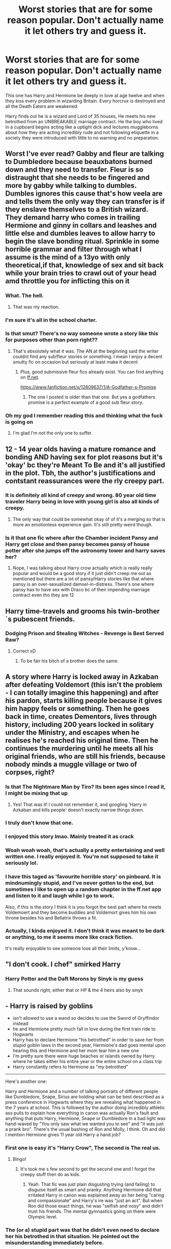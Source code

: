 #+TITLE: Worst stories that are for some reason popular. Don't actually name it let others try and guess it.

* Worst stories that are for some reason popular. Don't actually name it let others try and guess it.
:PROPERTIES:
:Author: TheAncientSun
:Score: 32
:DateUnix: 1591632115.0
:DateShort: 2020-Jun-08
:FlairText: Discussion
:END:
This one has Harry and Hermione be deeply in love at age twelve and when they kiss every problem in wizarding Britain. Every horcrux is destroyed and all the Death Eaters are weakened.

Harry finds out he is a wizard and Lord of 35 houses, He meets his new betrothed from an UNBREAKABLE marriage contract. He the boy who lived in a cupboard begins acting like a uptight dick and lectures muggleborns about how they are acting incredibly rude and not following etiquette in a society they were introduced with little to no warning and no preparation.


** Worst I've ever read? Gabby and fleur are talking to Dumbledore because beauxbatons burned down and they need to transfer. Fleur is so distraught that she needs to be fingered and more by gabby while talking to dumbles. Dumbles ignores this cause that's how veela are and tells them the only way they can transfer is if they enslave themselves to a British wizard. They demand harry who comes in trailing Hermione and ginny in collars and leashes and little else and dumbles leaves to allow harry to begin the slave bonding ritual. Sprinkle in some horrible grammar and filter through what I assume is the mind of a 13yo with only theoretical,if that, knowledge of sex and sit back while your brain tries to crawl out of your head amd throttle you for inflicting this on it
:PROPERTIES:
:Author: Aniki356
:Score: 49
:DateUnix: 1591633234.0
:DateShort: 2020-Jun-08
:END:

*** What. The hell.
:PROPERTIES:
:Author: StellaStarMagic
:Score: 26
:DateUnix: 1591634237.0
:DateShort: 2020-Jun-08
:END:

**** That was my reaction.
:PROPERTIES:
:Author: Aniki356
:Score: 14
:DateUnix: 1591634293.0
:DateShort: 2020-Jun-08
:END:


*** I'm sure it's all in the school charter.
:PROPERTIES:
:Author: TheAncientSun
:Score: 27
:DateUnix: 1591635012.0
:DateShort: 2020-Jun-08
:END:


*** Is that smut? There's no way someone wrote a story like this for purposes other than porn right??
:PROPERTIES:
:Author: nicco134
:Score: 6
:DateUnix: 1591634432.0
:DateShort: 2020-Jun-08
:END:

**** That's absolutely what it was. The AN at the beginning said the writer couldnt find any sub!fleur stories or something. I mean I enjoy a decent smutty fic on occasion but seriously at least make it decent
:PROPERTIES:
:Author: Aniki356
:Score: 12
:DateUnix: 1591634594.0
:DateShort: 2020-Jun-08
:END:

***** Plus, good submissive fleur fics already exist. You can find anything on [[https://ff.net][ff.net]].

[[https://www.fanfiction.net/s/12809637/1/A-Godfather-s-Promise]]
:PROPERTIES:
:Author: mystictutor
:Score: 2
:DateUnix: 1591666483.0
:DateShort: 2020-Jun-09
:END:

****** The one I posted is older than that one. But yes a godfathers promise is a perfect example of a good sub fleur story.
:PROPERTIES:
:Author: Aniki356
:Score: 2
:DateUnix: 1591666564.0
:DateShort: 2020-Jun-09
:END:


*** Oh my god I remember reading this and thinking what the fuck is going on
:PROPERTIES:
:Author: Garanar
:Score: 3
:DateUnix: 1591670095.0
:DateShort: 2020-Jun-09
:END:

**** I'm glad I'm not the only one to suffer.
:PROPERTIES:
:Author: Aniki356
:Score: 3
:DateUnix: 1591670279.0
:DateShort: 2020-Jun-09
:END:


** 12 - 14 year olds having a mature romance and bonding AND having sex for plot reasons but it's 'okay' bc they're Meant To Be and it's all justified in the plot. Tbh, the author's justifications and contstant reassurances were the rly creepy part.
:PROPERTIES:
:Author: couchfly
:Score: 27
:DateUnix: 1591637674.0
:DateShort: 2020-Jun-08
:END:

*** It is definitely all kind of creepy and wrong. 80 year old time traveler Harry being in love with young girl is also all kinds of creepy.
:PROPERTIES:
:Author: TheAncientSun
:Score: 14
:DateUnix: 1591637766.0
:DateShort: 2020-Jun-08
:END:

**** The only way that could be somewhat okay of of it's a merging so that is more an emotionless experience gain. It's still pretty weird though.
:PROPERTIES:
:Author: ch0rse2
:Score: 2
:DateUnix: 1591664569.0
:DateShort: 2020-Jun-09
:END:


*** Is it that one fic where after the Chamber incident Pansy and Harry get close and then pansy becomes pansy of house potter after she jumps off the astronomy tower and harry saves her?
:PROPERTIES:
:Author: HELLOOOOOOooooot
:Score: 2
:DateUnix: 1591821626.0
:DateShort: 2020-Jun-11
:END:

**** Nope, I was talking about Harry crow actually which is really really popular and would be a good story if it just didn't creep me out as mentioned but there are a lot of pansy/Harry stories like that where pansy is an over-sexualized damsel-in-distress. There's one where pansy has to have sex with Draco bc of their impending marriage contract even tho they are 12
:PROPERTIES:
:Author: couchfly
:Score: 1
:DateUnix: 1592146559.0
:DateShort: 2020-Jun-14
:END:


** Harry time-travels and grooms his twin-brother´s pubescent friends.
:PROPERTIES:
:Author: Mestrehunter
:Score: 24
:DateUnix: 1591648088.0
:DateShort: 2020-Jun-09
:END:

*** Dodging Prison and Stealing Witches - Revenge is Best Served Raw?
:PROPERTIES:
:Author: TheAncientSun
:Score: 10
:DateUnix: 1591648148.0
:DateShort: 2020-Jun-09
:END:

**** Correct xD
:PROPERTIES:
:Author: Mestrehunter
:Score: 7
:DateUnix: 1591649516.0
:DateShort: 2020-Jun-09
:END:

***** To be fair his bitch of a brother does the same.
:PROPERTIES:
:Author: Archimand
:Score: 3
:DateUnix: 1591696844.0
:DateShort: 2020-Jun-09
:END:


** A story where Harry is locked away in Azkaban after defeating Voldemort (this isn't the problem - I can totally imagine this happening) and after his pardon, starts killing people because it gives him happy feels or something. Then he goes back in time, creates Dementors, lives through history, including 200 years locked in solitary under the Ministry, and escapes when he realises he's reached his original time. Then he continues the murdering until he meets all his original friends, who are still his friends, because nobody minds a muggle village or two of corpses, right?
:PROPERTIES:
:Author: Chelonie4
:Score: 20
:DateUnix: 1591641597.0
:DateShort: 2020-Jun-08
:END:

*** Is that The Nightmare Man by Tiro? Its been ages since I read it, I might be mixing that up
:PROPERTIES:
:Author: LadySmuag
:Score: 10
:DateUnix: 1591642585.0
:DateShort: 2020-Jun-08
:END:

**** Yes! That was it! I could not remember it, and googling 'Harry in Azkaban and kills people' doesn't exactly narrow things down.
:PROPERTIES:
:Author: Chelonie4
:Score: 6
:DateUnix: 1591644010.0
:DateShort: 2020-Jun-08
:END:


*** I truly don't know that one.
:PROPERTIES:
:Author: TheAncientSun
:Score: 3
:DateUnix: 1591641640.0
:DateShort: 2020-Jun-08
:END:


*** I enjoyed this story lmao. Mainly treated it as crack
:PROPERTIES:
:Author: neophyte_DQT
:Score: 3
:DateUnix: 1591664715.0
:DateShort: 2020-Jun-09
:END:


*** Woah woah woah, that's actually a pretty entertaining and well written one. I really enjoyed it. You're not supposed to take it seriously lol.
:PROPERTIES:
:Author: FormerlyKnownAsGay
:Score: 2
:DateUnix: 1591672585.0
:DateShort: 2020-Jun-09
:END:


*** I have this taged as 'favourite horrible story' on pinboard. It is mindnumingly stupid, and I've never gotten to the end, but sometimes I like to open up a random chapter in the ff.net app and listen to it and laugh while I go to work.

Also, if this is the story I think it is you forgot the best part where he meets Voldemoert and they become buddies and Voldemort gives him his own throne besides his and Bellatrix throws a fit.
:PROPERTIES:
:Score: 1
:DateUnix: 1591694911.0
:DateShort: 2020-Jun-09
:END:


*** Actually, I kinda enjoyed it. I don't think it was meant to be dark or anything, to me it seems more like crack fiction.

It's really enjoyable to see someone lose all their limits, y'know...
:PROPERTIES:
:Author: -Umbrella
:Score: 1
:DateUnix: 1591733060.0
:DateShort: 2020-Jun-10
:END:


** "I don't cook. I chef" smirked Harry
:PROPERTIES:
:Author: Bleepbloopbotz2
:Score: 17
:DateUnix: 1591634943.0
:DateShort: 2020-Jun-08
:END:

*** Harry Potter and the Daft Morons by Sinyk is my guess
:PROPERTIES:
:Author: reddog44mag
:Score: 10
:DateUnix: 1591641751.0
:DateShort: 2020-Jun-08
:END:

**** That sounds right, either that or HP & the 4 heirs also by sinyk
:PROPERTIES:
:Author: Namzeh011
:Score: 1
:DateUnix: 1591663709.0
:DateShort: 2020-Jun-09
:END:


** - Harry is raised by goblins
- isn't allowed to use a wand so decides to use the Sword of Gryffindor instead
- he and Hermione pretty much fall in love during the first train ride to Hogwarts
- Harry has to declare Hermione "his betrothed" in order to save her from stupid goblin laws in the second year, Hermione's dad goes mental upon hearing this and Hermione and her mom tear him a new one
- I'm pretty sure there were huge beaches or islands owned by Harry where he takes either his entire year or the entire school on a class trip
- Harry constantly refers to Hermione as "my betrothed"

--------------

Here's another one:

Harry and Hermione and a number of talking portraits of different people like Dumbledore, Snape, Sirius are holding what can be best described as a press conference in Hogwarts where they are revealing what happened in the 7 years at school. This is followed by the author doing incredibly athletic ass pulls to explain how everything in canon was actually Ron's fault and anything that puts Harry, Hermione, Snape or Dumbledore in a bad light was hand-waved by "You only saw what we wanted you to see" and "it was just a prank bro". There's the usual bashing of Ron and Molly, I think. Oh and did I mention Hermione gives 11 year old Harry a hand job?
:PROPERTIES:
:Author: asifbaig
:Score: 17
:DateUnix: 1591651642.0
:DateShort: 2020-Jun-09
:END:

*** First one is easy it's "Harry Crow", The second is The real us.
:PROPERTIES:
:Author: TheAncientSun
:Score: 10
:DateUnix: 1591651760.0
:DateShort: 2020-Jun-09
:END:

**** Bingo!
:PROPERTIES:
:Author: asifbaig
:Score: 5
:DateUnix: 1591652683.0
:DateShort: 2020-Jun-09
:END:

***** It's took me s few second to get the second one and I forgot the creepy stuff then do as kids.
:PROPERTIES:
:Author: TheAncientSun
:Score: 3
:DateUnix: 1591652741.0
:DateShort: 2020-Jun-09
:END:

****** Yeah. That fic was just plain disgusting trying (and failing) to disguise itself as smart and pranky. Anything Hermione did that irritated Harry in canon was explained away as her being "caring and compassionate" and Harry's ire was "just an act". But when Ron did those exact things, he was "selfish and nosy" and didn't trust his friends. The mental gymnastics going on there were Olympic level.
:PROPERTIES:
:Author: asifbaig
:Score: 7
:DateUnix: 1591653840.0
:DateShort: 2020-Jun-09
:END:


*** The (or a) stupid part was that he didn't even need to declare her his betrothed in that situation. He pointed out the misunderstanding immediately before.
:PROPERTIES:
:Author: TheWhiteSquirrel
:Score: 7
:DateUnix: 1591660348.0
:DateShort: 2020-Jun-09
:END:


** To fix a broken future, an adult Harry travels back in time, merging with his younger self, and saves the world by...........redoing things the exact same way as he did before.
:PROPERTIES:
:Author: panda-goddess
:Score: 16
:DateUnix: 1591660224.0
:DateShort: 2020-Jun-09
:END:

*** Well, without knowing which fic it is and how awful it is in reality I'd say this sounds like a logically and canonically sound time travel story for once. Canon teaches that one cannot go back to 'change' things, everything already happend. Therefore Harry goes back in time in order for things to happen exactly as they did in canon.
:PROPERTIES:
:Author: AllThingsDark
:Score: 7
:DateUnix: 1591665292.0
:DateShort: 2020-Jun-09
:END:


*** Was it really exactly like that? If so, then that was stupid.

If not, then I believe you may be mistaken. If you want to change the future, you'll have to change it in a way so that your future knowledge isn't useless. For example, if Harry time leaped to 4th year, just before the maze challenge, he'd be able to save Cedric, but if he stopped Voldemort's ressurection, then suddenly, what will happen next is unpredictable.
:PROPERTIES:
:Author: -Umbrella
:Score: 1
:DateUnix: 1591733293.0
:DateShort: 2020-Jun-10
:END:


** WTF are this stories?? Why does anyone reads this? They all sound just unbearable to read to me...

There might be /too/ much HP fanfiction!
:PROPERTIES:
:Author: Aneley13
:Score: 10
:DateUnix: 1591658816.0
:DateShort: 2020-Jun-09
:END:

*** There's 8mil+ fics on ffn alone ,so you're probably right.
:PROPERTIES:
:Author: Iamnotabot3
:Score: 3
:DateUnix: 1591675228.0
:DateShort: 2020-Jun-09
:END:


** Harry dies for the 7th time and his soul is sent back to GoF with his 2 soulmates and the knowledge that Ron is the worst friend ever and that Ginny used love potions on him provided by Molly.
:PROPERTIES:
:Author: PlusMortgage
:Score: 8
:DateUnix: 1591650355.0
:DateShort: 2020-Jun-09
:END:

*** Three steps back?
:PROPERTIES:
:Author: TheAncientSun
:Score: 3
:DateUnix: 1591650404.0
:DateShort: 2020-Jun-09
:END:

**** Correct.

While I'm at it, your 1st description look like "Harry Crow" but could be anything wrote by RobSt.\\
As for your 2nd one, I'm guessing it's "Saviour of Magic" or "Harry Potter and the Lightning Lord" though a non negligible part of the Harry/ Daphne stories correspond to this prompt.
:PROPERTIES:
:Author: PlusMortgage
:Score: 3
:DateUnix: 1591650821.0
:DateShort: 2020-Jun-09
:END:

***** The first one is a RobSt story but not that one.

The second isn't Savour of Magic although they fit the description. It's actually a Sinyk story but funnily enough your answers fit the description better than mine.
:PROPERTIES:
:Author: TheAncientSun
:Score: 1
:DateUnix: 1591651046.0
:DateShort: 2020-Jun-09
:END:


** Harry is turned into a fairy by the fairy queen to combat Dumbledore who has literally all the political power in Wizarding Britain.
:PROPERTIES:
:Author: nousernameslef
:Score: 5
:DateUnix: 1591686344.0
:DateShort: 2020-Jun-09
:END:

*** Partially kissed hero.

I hate this story nothing happens.
:PROPERTIES:
:Author: TheAncientSun
:Score: 1
:DateUnix: 1591686454.0
:DateShort: 2020-Jun-09
:END:

**** What do you mean things don't happen. What about all of Harry's magical villages with no plot relevance, or the statute of secrecy breaking, which also isn't important to the plot. And who could forget the 100-girl harem with no plot relevance
:PROPERTIES:
:Author: nousernameslef
:Score: 3
:DateUnix: 1591686684.0
:DateShort: 2020-Jun-09
:END:


** Harry has a private magical island

Albus and the whole of Wizarding Britain run a sex slave factory

Harry has 60+ girls and so do a bunch of his friends who are not Ron who betrayed him

Harry uses a Time Turner so he can sleep with all his wives and do his regular day also so do his friends who are also in this situation

Also everyone of the girls is getting pregnant
:PROPERTIES:
:Author: cretsben
:Score: 4
:DateUnix: 1591664389.0
:DateShort: 2020-Jun-09
:END:

*** The Harem War.

Although the magical island isn't exactly private since it's a member of the Commonwealth.
:PROPERTIES:
:Author: horrorshowjack
:Score: 3
:DateUnix: 1591672535.0
:DateShort: 2020-Jun-09
:END:


** Harry finds out that the power Voldemort knows not Is love. So Dumbledore Is going to turn Harry into a female and have him bang Snape to defeat Voldemort. Harry dips out and teleports out of Hogwarts into a spring of water in China where he turns into a girl anyway
:PROPERTIES:
:Author: flingerdinger
:Score: 5
:DateUnix: 1591676521.0
:DateShort: 2020-Jun-09
:END:


** Hermione figures out time travel without the same dangers as time turners. Her and Harry travel back repeatedly, trying to get it right.
:PROPERTIES:
:Author: KevMan18
:Score: 8
:DateUnix: 1591640341.0
:DateShort: 2020-Jun-08
:END:

*** linkffn(Harry Potter and the Temporal Beacon by willyolioleo), I think
:PROPERTIES:
:Author: wordhammer
:Score: 3
:DateUnix: 1591646113.0
:DateShort: 2020-Jun-09
:END:

**** that is actually a decent fic compared to most other time travel shenanigan stories.
:PROPERTIES:
:Score: 9
:DateUnix: 1591647231.0
:DateShort: 2020-Jun-09
:END:

***** I know, just repetitive after the first few chapters.
:PROPERTIES:
:Author: KevMan18
:Score: 1
:DateUnix: 1591657092.0
:DateShort: 2020-Jun-09
:END:


**** [[https://www.fanfiction.net/s/6517567/1/][*/Harry Potter and the Temporal Beacon/*]] by [[https://www.fanfiction.net/u/2620084/willyolioleo][/willyolioleo/]]

#+begin_quote
  At the end of 3rd year, Hermione asks Harry for some help with starting an interesting project. If a dark lord's got a 50-year head start on you, maybe what you need is a little more time to even the playing field. AU, Timetravel, HHr, mild Ron bashing. Minimizing new powers, just making good use of existing ones.
#+end_quote

^{/Site/:} ^{fanfiction.net} ^{*|*} ^{/Category/:} ^{Harry} ^{Potter} ^{*|*} ^{/Rated/:} ^{Fiction} ^{T} ^{*|*} ^{/Chapters/:} ^{70} ^{*|*} ^{/Words/:} ^{428,826} ^{*|*} ^{/Reviews/:} ^{5,571} ^{*|*} ^{/Favs/:} ^{6,268} ^{*|*} ^{/Follows/:} ^{6,795} ^{*|*} ^{/Updated/:} ^{9/19/2013} ^{*|*} ^{/Published/:} ^{11/30/2010} ^{*|*} ^{/id/:} ^{6517567} ^{*|*} ^{/Language/:} ^{English} ^{*|*} ^{/Genre/:} ^{Adventure} ^{*|*} ^{/Characters/:} ^{Harry} ^{P.,} ^{Hermione} ^{G.} ^{*|*} ^{/Download/:} ^{[[http://www.ff2ebook.com/old/ffn-bot/index.php?id=6517567&source=ff&filetype=epub][EPUB]]} ^{or} ^{[[http://www.ff2ebook.com/old/ffn-bot/index.php?id=6517567&source=ff&filetype=mobi][MOBI]]}

--------------

*FanfictionBot*^{2.0.0-beta} | [[https://github.com/tusing/reddit-ffn-bot/wiki/Usage][Usage]]
:PROPERTIES:
:Author: FanfictionBot
:Score: 1
:DateUnix: 1591646134.0
:DateShort: 2020-Jun-09
:END:


*** Can you offer anything else I can't figure out this one.
:PROPERTIES:
:Author: TheAncientSun
:Score: 1
:DateUnix: 1591640454.0
:DateShort: 2020-Jun-08
:END:

**** She does it by sending back the soul instead of the body, vastly lowering the power requirements.
:PROPERTIES:
:Author: KevMan18
:Score: 2
:DateUnix: 1591643657.0
:DateShort: 2020-Jun-08
:END:


** Ebony Darkness Dementia Raven Way.
:PROPERTIES:
:Author: Mrnoobspam
:Score: 6
:DateUnix: 1591682283.0
:DateShort: 2020-Jun-09
:END:

*** Snap!
:PROPERTIES:
:Author: Meiyouxiangjiao
:Score: 1
:DateUnix: 1592723653.0
:DateShort: 2020-Jun-21
:END:


** The worst popular fic I read was harry crow which someone already said.

So, I'll just guess

1) Sounds like "A kiss can save the world" by robst

2) I thought "rise of wizards" but I see that it's not correct and I don't read sinyk 's fics
:PROPERTIES:
:Author: Iamnotabot3
:Score: 3
:DateUnix: 1591675532.0
:DateShort: 2020-Jun-09
:END:


** Harry learns about his parents sex life from the sorting hat.
:PROPERTIES:
:Author: HeirGaunt
:Score: 2
:DateUnix: 1591692987.0
:DateShort: 2020-Jun-09
:END:


** After 4th year everyone "good" turns against Harry. His new allies are the Slytherins and Snape, and Ginny. Turns out the Dark Wizards just want to protect their culture, the Gryffindors are evil and viciously attacks Ginny who get blood adopted by Snape (? Possibly the Malfoys, it's been ages since I read it), and everyone is gay. SOmewhere in there Harry and Ginny was resorted into Slytherin, and I honestly don't remember what happened with Voldemort because I don't think the author remembered that he was a thing.
:PROPERTIES:
:Score: 2
:DateUnix: 1591694544.0
:DateShort: 2020-Jun-09
:END:
